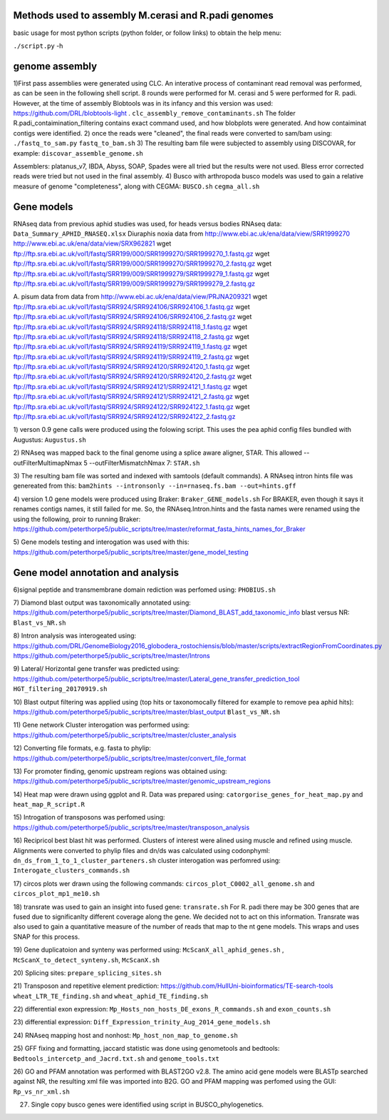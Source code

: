 Methods used to assembly M.cerasi and R.padi genomes
====================================================

basic usage for most python scripts (python folder, or follow links) to obtain the help menu:

``./script.py`` -h 

genome assembly
===============
1)First pass assemblies were generated using CLC. An interative process of contaminant read removal was performed, as can be seen in the following shell script. 
8 rounds were performed for M. cerasi and 5 were performed for R. padi. However, at the time of assembly
Blobtools was in its infancy and this version was used: https://github.com/DRL/blobtools-light . 
``clc_assembly_remove_contaminants.sh``
The folder R.padi_contaimination_filtering contains exact command used, and how blobplots were generated. And how contaiminat contigs were identified. 
2) once the reads were "cleaned", the final reads were converted to sam/bam using:
``./fastq_to_sam.py``  ``fastq_to_bam.sh``
3) The resulting bam file were subjected to assembly using DISCOVAR, for example:
``discovar_assemble_genome.sh``

Assemblers: platanus_v7, IBDA, Abyss, SOAP, Spades were all tried but the results were not used.
Bless error corrected reads were tried but not used in the final assembly. 
4) Busco with arthropoda busco models was used to gain a relative measure of genome "completeness", along with CEGMA:
``BUSCO.sh``
``cegma_all.sh``

Gene models
===========
RNAseq data from previous aphid studies was used, for heads versus bodies RNAseq data: 
``Data_Summary_APHID_RNASEQ.xlsx``
Diuraphis noxia data from 
http://www.ebi.ac.uk/ena/data/view/SRR1999270
http://www.ebi.ac.uk/ena/data/view/SRX962821
wget ftp://ftp.sra.ebi.ac.uk/vol1/fastq/SRR199/000/SRR1999270/SRR1999270_1.fastq.gz
wget ftp://ftp.sra.ebi.ac.uk/vol1/fastq/SRR199/000/SRR1999270/SRR1999270_2.fastq.gz
wget ftp://ftp.sra.ebi.ac.uk/vol1/fastq/SRR199/009/SRR1999279/SRR1999279_1.fastq.gz
wget ftp://ftp.sra.ebi.ac.uk/vol1/fastq/SRR199/009/SRR1999279/SRR1999279_2.fastq.gz

A. pisum data from 
data from http://www.ebi.ac.uk/ena/data/view/PRJNA209321
wget ftp://ftp.sra.ebi.ac.uk/vol1/fastq/SRR924/SRR924106/SRR924106_1.fastq.gz
wget ftp://ftp.sra.ebi.ac.uk/vol1/fastq/SRR924/SRR924106/SRR924106_2.fastq.gz
wget ftp://ftp.sra.ebi.ac.uk/vol1/fastq/SRR924/SRR924118/SRR924118_1.fastq.gz
wget ftp://ftp.sra.ebi.ac.uk/vol1/fastq/SRR924/SRR924118/SRR924118_2.fastq.gz
wget ftp://ftp.sra.ebi.ac.uk/vol1/fastq/SRR924/SRR924119/SRR924119_1.fastq.gz
wget ftp://ftp.sra.ebi.ac.uk/vol1/fastq/SRR924/SRR924119/SRR924119_2.fastq.gz
wget ftp://ftp.sra.ebi.ac.uk/vol1/fastq/SRR924/SRR924120/SRR924120_1.fastq.gz
wget ftp://ftp.sra.ebi.ac.uk/vol1/fastq/SRR924/SRR924120/SRR924120_2.fastq.gz
wget ftp://ftp.sra.ebi.ac.uk/vol1/fastq/SRR924/SRR924121/SRR924121_1.fastq.gz
wget ftp://ftp.sra.ebi.ac.uk/vol1/fastq/SRR924/SRR924121/SRR924121_2.fastq.gz
wget ftp://ftp.sra.ebi.ac.uk/vol1/fastq/SRR924/SRR924122/SRR924122_1.fastq.gz
wget ftp://ftp.sra.ebi.ac.uk/vol1/fastq/SRR924/SRR924122/SRR924122_2.fastq.gz

1) verson 0.9 gene calls were produced using the folowing script. This uses the pea aphid config files bundled with Augustus:
``Augustus.sh``

2) RNAseq was mapped back to the final genome using a splice aware aligner, STAR. This allowed --outFilterMultimapNmax 5 --outFilterMismatchNmax 7: 
``STAR.sh``

3) The resulting bam file was sorted and indexed with samtools (default commands). A RNAseq intron hints file was genereated from this:
``bam2hints --intronsonly --in=rnaseq.fs.bam --out=hints.gff``

4) version 1.0 gene models were produced using Braker:
``Braker_GENE_models.sh``
For BRAKER, even though it says it renames contigs names, it still failed for me. So, the RNAseq.Intron.hints and the fasta names were renamed using the using the following, proir to running Braker:
https://github.com/peterthorpe5/public_scripts/tree/master/reformat_fasta_hints_names_for_Braker

5) Gene models testing and interogation was used with this:
https://github.com/peterthorpe5/public_scripts/tree/master/gene_model_testing


Gene model annotation and analysis
==================================

6)signal peptide and transmembrane domain rediction was perfomed using:
``PHOBIUS.sh``

7) Diamond blast output was taxonomically annotated using:
https://github.com/peterthorpe5/public_scripts/tree/master/Diamond_BLAST_add_taxonomic_info
blast versus NR:
``Blast_vs_NR.sh``

8) Intron analysis was interogeated using:
https://github.com/DRL/GenomeBiology2016_globodera_rostochiensis/blob/master/scripts/extractRegionFromCoordinates.py
https://github.com/peterthorpe5/public_scripts/tree/master/Introns

9) Lateral/ Horizontal gene transfer was predicted using:
https://github.com/peterthorpe5/public_scripts/tree/master/Lateral_gene_transfer_prediction_tool
``HGT_filtering_20170919.sh``

10) Blast output filtering was applied using (top hits or taxonomocally filtered for example to remove pea aphid hits):
https://github.com/peterthorpe5/public_scripts/tree/master/blast_output
``Blast_vs_NR.sh``

11) Gene network Cluster interogation was performed using:
https://github.com/peterthorpe5/public_scripts/tree/master/cluster_analysis

12) Converting file formats, e.g. fasta to phylip:
https://github.com/peterthorpe5/public_scripts/tree/master/convert_file_format

13) For promoter finding, genomic upstream regions was obtained using:
https://github.com/peterthorpe5/public_scripts/tree/master/genomic_upstream_regions

14) Heat map were drawn using ggplot and R. Data was prepared using:
``catorgorise_genes_for_heat_map.py``  and  ``heat_map_R_script.R``

15) Introgation of transposons was perfomed using:
https://github.com/peterthorpe5/public_scripts/tree/master/transposon_analysis

16) Recipricol best blast hit was performed. Clusters of interest were alined using muscle and refined using muscle. Alignments were converted to phylip files and dn/ds was calculated using codonphyml:
``dn_ds_from_1_to_1_cluster_parteners.sh``
cluster interogation was perfomred using:
``Interogate_clusters_commands.sh``

17) circos plots wer drawn using the following commands:
``circos_plot_C0002_all_genome.sh`` and ``circos_plot_mp1_me10.sh``

18) transrate was used to gain an insight into fused gene:
``transrate.sh``
For R. padi there may be 300 genes that are fused due to significanlty different coverage along the gene. We decided not to act on this information. 
Transrate was also used to gain a quantitative measure of the number of reads that map to the nt gene models. This wraps and uses SNAP for this process. 

19) Gene duplicatoion and synteny was performed using:
``McScanX_all_aphid_genes.sh`` , ``McScanX_to_detect_synteny.sh``, ``McScanX.sh``

20) Splicing sites:
``prepare_splicing_sites.sh``

21) Transposon and repetitive element prediction:
https://github.com/HullUni-bioinformatics/TE-search-tools
``wheat_LTR_TE_finding.sh`` and ``wheat_aphid_TE_finding.sh``

22) differential exon expression:
``Mp_Hosts_non_hosts_DE_exons_R_commands.sh`` and ``exon_counts.sh``

23) differential expression:
``Diff_Expression_trinity_Aug_2014_gene_models.sh``

24) RNAseq mapping host and nonhost:
``Mp_host_non_map_to_genome.sh``

25) GFF fixing and formatting, jaccard statistic was done using genometools and bedtools:
``Bedtools_intercetp_and_Jacrd.txt.sh`` and ``genome_tools.txt``

26) GO and PFAM annotation was performed with BLAST2GO v2.8. The amino acid gene models were BLASTp searched against NR, the resulting xml file was imported into B2G.
GO and PFAM mapping was perfomed using the GUI:
``Rp_vs_nr_xml.sh``

27) Single copy busco genes were identified using script in BUSCO_phylogenetics.







